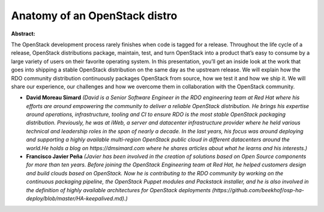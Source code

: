 Anatomy of an OpenStack distro
~~~~~~~~~~~~~~~~~~~~~~~~~~~~~~

**Abstract:**

The OpenStack development process rarely finishes when code is tagged for a release. Throughout the life cycle of a release, OpenStack distributions package, maintain, test, and turn OpenStack into a product that’s easy to consume by a large variety of users on their favorite operating system. In this presentation, you’ll get an inside look at the work that goes into shipping a stable OpenStack distribution on the same day as the upstream release. We will explain how the RDO community distribution continuously packages OpenStack from source, how we test it and how we ship it. We will share our experience, our challenges and how we overcome them in collaboration with the OpenStack community.


* **David Moreau Simard** *(David is a Senior Software Engineer in the RDO engineering team at Red Hat where his efforts are around empowering the community to deliver a reliable OpenStack distribution. He brings his expertise around operations, infrastructure, tooling and CI to ensure RDO is the most stable OpenStack packaging distribution. Previously, he was at iWeb, a server and datacenter infrastructure provider where he held various technical and leadership roles in the span of nearly a decade. In the last years, his focus was around deploying and supporting a highly available multi-region OpenStack public cloud in different datacenters around the world.He holds a blog on https://dmsimard.com where he shares articles about what he learns and his interests.)*

* **Francisco Javier Peña** *(Javier has been involved in the creation of solutions based on Open Source components for more than ten years. Before joining the OpenStack Engineering team at Red Hat, he helped customers design and build clouds based on OpenStack. Now he is contributing to the RDO community by working on the continuous packaging pipeline, the OpenStack Puppet modules and Packstack installer, and he is also involved in the definition of highly available architectures for OpenStack deployments (https://github.com/beekhof/osp-ha-deploy/blob/master/HA-keepalived.md).)*
